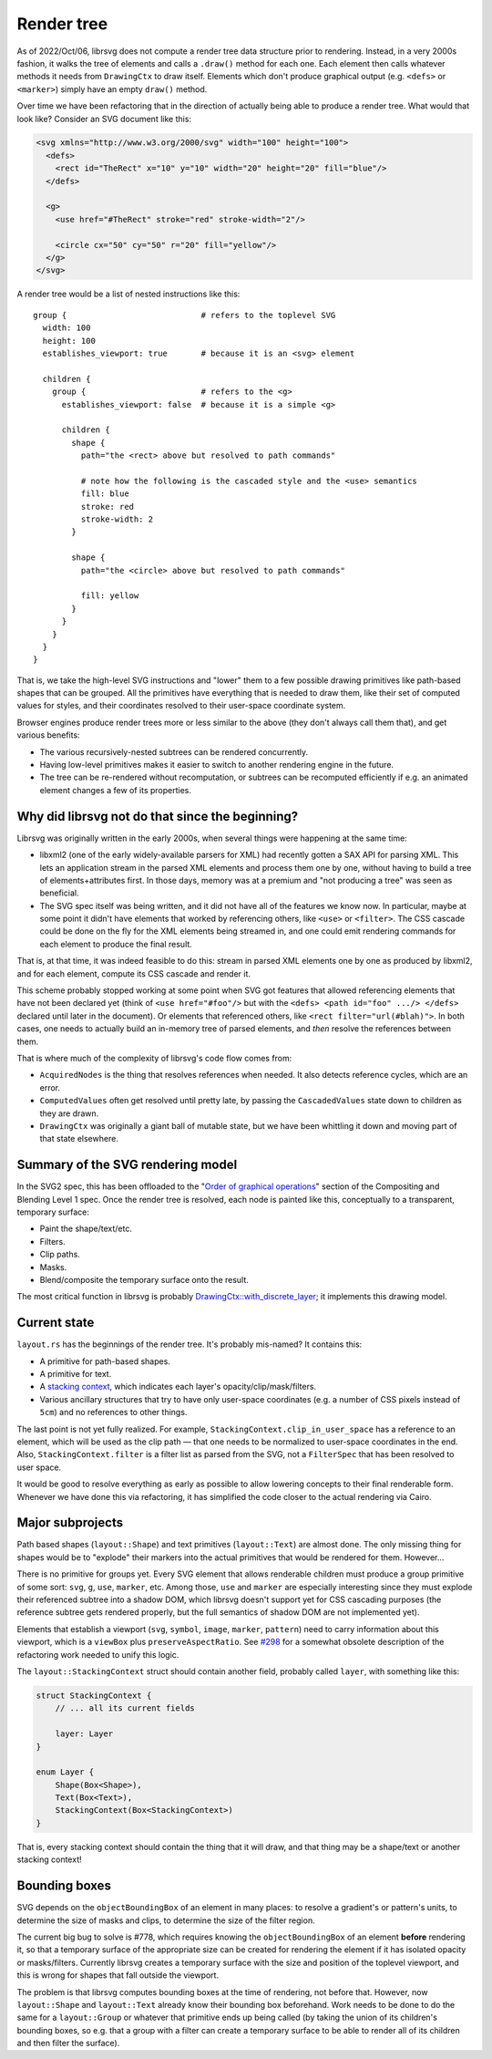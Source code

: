 Render tree
===========

As of 2022/Oct/06, librsvg does not compute a render tree data
structure prior to rendering.  Instead, in a very 2000s fashion, it
walks the tree of elements and calls a ``.draw()`` method for each
one.  Each element then calls whatever methods it needs from
``DrawingCtx`` to draw itself.  Elements which don't produce graphical
output (e.g. ``<defs>`` or ``<marker>``) simply have an empty
``draw()`` method.

Over time we have been refactoring that in the direction of actually
being able to produce a render tree.  What would that look like?
Consider an SVG document like this:

.. code-block:: xml
   
   <svg xmlns="http://www.w3.org/2000/svg" width="100" height="100">
     <defs>
       <rect id="TheRect" x="10" y="10" width="20" height="20" fill="blue"/>
     </defs>
   
     <g>
       <use href="#TheRect" stroke="red" stroke-width="2"/>
   
       <circle cx="50" cy="50" r="20" fill="yellow"/>
     </g>
   </svg>

A render tree would be a list of nested instructions like this:

::

   group {                            # refers to the toplevel SVG
     width: 100
     height: 100
     establishes_viewport: true       # because it is an <svg> element

     children {
       group {                        # refers to the <g>
         establishes_viewport: false  # because it is a simple <g>

         children {
           shape {
             path="the <rect> above but resolved to path commands"
    
             # note how the following is the cascaded style and the <use> semantics
             fill: blue
             stroke: red
             stroke-width: 2
           }
    
           shape {
             path="the <circle> above but resolved to path commands"
    
             fill: yellow
           }
         }
       }
     }
   }

That is, we take the high-level SVG instructions and "lower" them to a
few possible drawing primitives like path-based shapes that can be
grouped.  All the primitives have everything that is needed to draw
them, like their set of computed values for styles, and their
coordinates resolved to their user-space coordinate system.

Browser engines produce render trees more or less similar to the above
(they don't always call them that), and get various benefits:

- The various recursively-nested subtrees can be rendered concurrently.

- Having low-level primitives makes it easier to switch to another
  rendering engine in the future.

- The tree can be re-rendered without recomputation, or subtrees can
  be recomputed efficiently if e.g. an animated element changes a few
  of its properties.

Why did librsvg not do that since the beginning?
------------------------------------------------

Librsvg was originally written in the early 2000s, when several things
were happening at the same time:

- libxml2 (one of the early widely-available parsers for XML) had
  recently gotten a SAX API for parsing XML.  This lets an application
  stream in the parsed XML elements and process them one by one,
  without having to build a tree of elements+attributes first.  In
  those days, memory was at a premium and "not producing a tree" was
  seen as beneficial.

- The SVG spec itself was being written, and it did not have all of
  the features we know now.  In particular, maybe at some point it
  didn't have elements that worked by referencing others, like
  ``<use>`` or ``<filter>``.  The CSS cascade could be done on the fly
  for the XML elements being streamed in, and one could emit rendering
  commands for each element to produce the final result.

That is, at that time, it was indeed feasible to do this: stream in
parsed XML elements one by one as produced by libxml2, and for each
element, compute its CSS cascade and render it.

This scheme probably stopped working at some point when SVG got
features that allowed referencing elements that have not been declared
yet (think of ``<use href="#foo"/>`` but with the ``<defs> <path
id="foo" .../> </defs>`` declared until later in the document).  Or
elements that referenced others, like ``<rect filter="url(#blah)">``.
In both cases, one needs to actually build an in-memory tree of parsed
elements, and *then* resolve the references between them.

That is where much of the complexity of librsvg's code flow comes from:

- ``AcquiredNodes`` is the thing that resolves references when needed.
  It also detects reference cycles, which are an error.

- ``ComputedValues`` often get resolved until pretty late, by passing
  the ``CascadedValues`` state down to children as they are drawn.

- ``DrawingCtx`` was originally a giant ball of mutable state, but we
  have been whittling it down and moving part of that state elsewhere.


Summary of the SVG rendering model
----------------------------------

In the SVG2 spec, this has been offloaded to the "`Order of graphical
operations
<https://www.w3.org/TR/compositing/#compositingandblendingorder>`_"
section of the Compositing and Blending Level 1 spec.  Once the render
tree is resolved, each node is painted like this, conceptually to a
transparent, temporary surface:

- Paint the shape/text/etc.
- Filters.
- Clip paths.
- Masks.
- Blend/composite the temporary surface onto the result.

The most critical function in librsvg is probably
`DrawingCtx::with_discrete_layer
<https://gnome.pages.gitlab.gnome.org/librsvg/internals/librsvg/drawing_ctx/struct.DrawingCtx.html#method.with_discrete_layer>`_;
it implements this drawing model.

Current state
-------------

``layout.rs`` has the beginnings of the render tree.  It's probably mis-named?  It contains this:

- A primitive for path-based shapes.

- A primitive for text.

- A `stacking context
  <https://www.w3.org/TR/SVG2/render.html#EstablishingStackingContex>`_,
  which indicates each layer's opacity/clip/mask/filters.

- Various ancillary structures that try to have only user-space
  coordinates (e.g. a number of CSS pixels instead of ``5cm``) and no
  references to other things.

The last point is not yet fully realized.  For example,
``StackingContext.clip_in_user_space`` has a reference to an element,
which will be used as the clip path — that one needs to be normalized
to user-space coordinates in the end.  Also,
``StackingContext.filter`` is a filter list as parsed from the SVG,
not a ``FilterSpec`` that has been resolved to user space.

It would be good to resolve everything as early as possible to allow
lowering concepts to their final renderable form.  Whenever we have
done this via refactoring, it has simplified the code closer to the
actual rendering via Cairo.

Major subprojects
-----------------

Path based shapes (``layout::Shape``) and text primitives
(``layout::Text``) are almost done.  The only missing thing for shapes
would be to "explode" their markers into the actual primitives that
would be rendered for them.  However...

There is no primitive for groups yet.  Every SVG element that allows
renderable children must produce a group primitive of some sort:
``svg``, ``g``, ``use``, ``marker``, etc.  Among those, ``use`` and
``marker`` are especially interesting since they must explode their
referenced subtree into a shadow DOM, which librsvg doesn't support
yet for CSS cascading purposes (the reference subtree gets rendered
properly, but the full semantics of shadow DOM are not implemented
yet).

Elements that establish a viewport (``svg``, ``symbol``, ``image``,
``marker``, ``pattern``) need to carry information about this
viewport, which is a ``viewBox`` plus ``preserveAspectRatio``.  See
`#298 <https://gitlab.gnome.org/GNOME/librsvg/-/issues/298>`_ for a
somewhat obsolete description of the refactoring work needed to unify
this logic.

The ``layout::StackingContext`` struct should contain another field,
probably called ``layer``, with something like this:

.. code-block:: rust

   struct StackingContext {
       // ... all its current fields

       layer: Layer
   }
                
   enum Layer {
       Shape(Box<Shape>),
       Text(Box<Text>),
       StackingContext(Box<StackingContext>)
   }

That is, every stacking context should contain the thing that it will
draw, and that thing may be a shape/text or another stacking context!

Bounding boxes
--------------

SVG depends on the ``objectBoundingBox`` of an element in many places:
to resolve a gradient's or pattern's units, to determine the size of
masks and clips, to determine the size of the filter region.

The current big bug to solve is #778, which requires knowing the
``objectBoundingBox`` of an element **before** rendering it, so that a
temporary surface of the appropriate size can be created for rendering
the element if it has isolated opacity or masks/filters.  Currently
librsvg creates a temporary surface with the size and position of the
toplevel viewport, and this is wrong for shapes that fall outside the
viewport.

The problem is that librsvg computes bounding boxes at the time of
rendering, not before that.  However, now ``layout::Shape`` and
``layout::Text`` already know their bounding box beforehand.  Work
needs to be done to do the same for a ``layout::Group`` or whatever
that primitive ends up being called (by taking the union of its
children's bounding boxes, so e.g. that a group with a filter can
create a temporary surface to be able to render all of its children
and then filter the surface).
